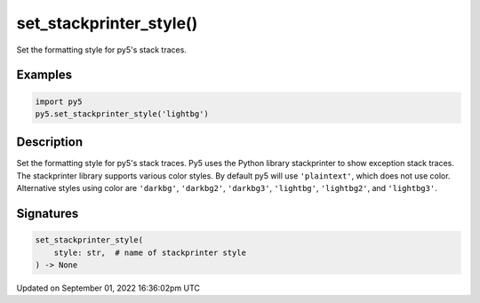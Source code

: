 set_stackprinter_style()
========================

Set the formatting style for py5's stack traces.

Examples
--------

.. raw:: html

    <div class="example-table">

.. raw:: html

    <div class="example-row"><div class="example-cell-image">

.. raw:: html

    </div><div class="example-cell-code">

.. code:: python

    import py5
    py5.set_stackprinter_style('lightbg')

.. raw:: html

    </div></div>

.. raw:: html

    </div>

Description
-----------

Set the formatting style for py5's stack traces. Py5 uses the Python library stackprinter to show exception stack traces. The stackprinter library supports various color styles. By default py5 will use ``'plaintext'``, which does not use color. Alternative styles using color are ``'darkbg'``, ``'darkbg2'``, ``'darkbg3'``, ``'lightbg'``, ``'lightbg2'``, and ``'lightbg3'``.

Signatures
----------

.. code:: python

    set_stackprinter_style(
        style: str,  # name of stackprinter style
    ) -> None

Updated on September 01, 2022 16:36:02pm UTC

